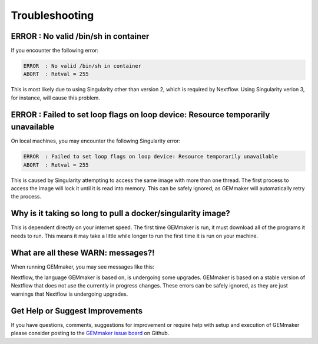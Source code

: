 .. _troubleshooting:

Troubleshooting
---------------

ERROR  : No valid /bin/sh in container
~~~~~~~~~~~~~~~~~~~~~~~~~~~~~~~~~~~~~~
If you encounter the following error:

.. code:: bash

 ERROR  : No valid /bin/sh in container
 ABORT  : Retval = 255

This is most likely due to using Singularity other than version 2, which is required by Nextflow. Using Singularity verion 3, for instance, will cause this problem.

ERROR  : Failed to set loop flags on loop device: Resource temporarily unavailable
~~~~~~~~~~~~~~~~~~~~~~~~~~~~~~~~~~~~~~~~~~~~~~~~~~~~~~~~~~~~~~~~~~~~~~~~~~~~~~~~~~
On local machines, you may encounter the following Singularity error:

.. code:: bash

  ERROR  : Failed to set loop flags on loop device: Resource temporarily unavailable
  ABORT  : Retval = 255

This is caused by Singularity attempting to access the same image with more than one thread. The first process to access the image will lock it until it is read into memory. This can be safely ignored, as GEMmaker will automatically retry the process.

Why is it taking so long to pull a docker/singularity image?
~~~~~~~~~~~~~~~~~~~~~~~~~~~~~~~~~~~~~~~~~~~~~~~~~~~~~~~~~~~~
This is dependent directly on your internet speed. The first time GEMmaker is run, it must download all of the programs it needs to run. This means it may take a little while longer to run the first time it is run on your machine.

What are all these WARN: messages?!
~~~~~~~~~~~~~~~~~~~~~~~~~~~~~~~~~~~
When running GEMmaker, you may see messages like this:

.. code:: bash
  WARN: The channel `create` method is deprecated -- it will be removed in a future release
  WARN: The `close` operator is deprecated -- it will be removed in a future release

Nextflow, the language GEMmaker is based on, is undergoing some upgrades. GEMmaker is based on a stable version of Nextflow that does not use the currently in progress changes. These errors can be safely ignored, as they are just warnings that Nextflow is undergoing upgrades.

Get Help or Suggest Improvements
~~~~~~~~~~~~~~~~~~~~~~~~~~~~~~~~

If you have questions, comments, suggestions for improvement or require help with setup and execution of GEMmaker please consider posting to the `GEMmaker issue board <https://github.com/SystemsGenetics/GEMmaker/issues>`_ on Github.

